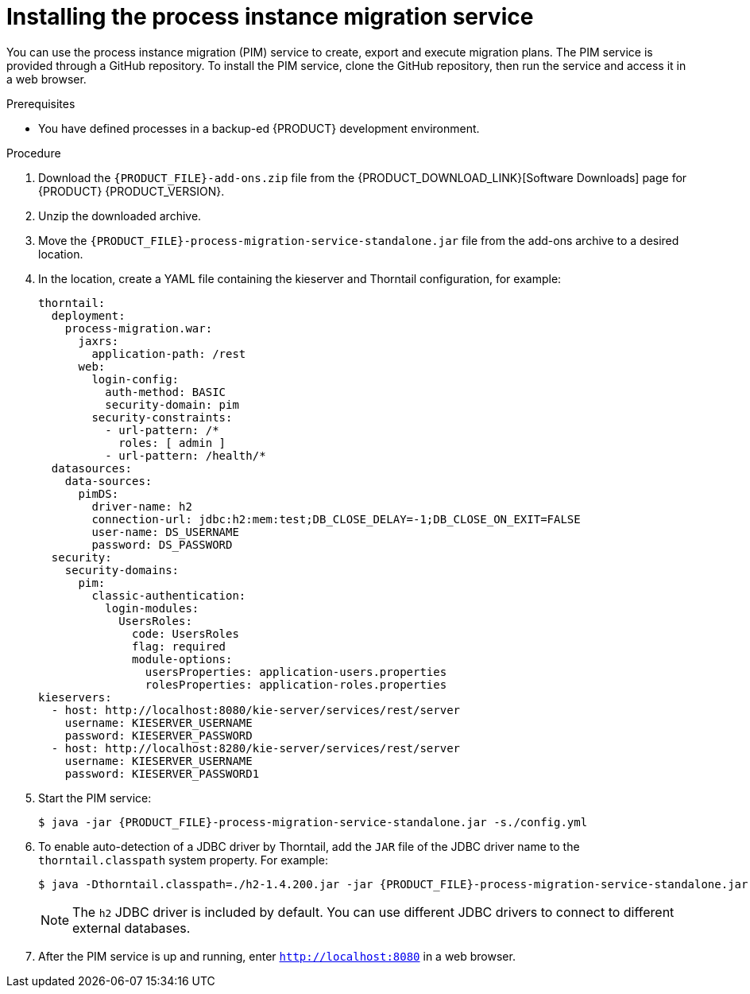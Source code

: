 [id='process-instance-migration-installing-service-proc']
= Installing the process instance migration service

You can use the process instance migration (PIM) service to create, export and execute migration plans. The PIM service is provided through a GitHub repository. To install the PIM service, clone the GitHub repository, then run the service and access it in a web browser.

.Prerequisites
* You have defined processes in a backup-ed {PRODUCT} development environment.

.Procedure
. Download the `{PRODUCT_FILE}-add-ons.zip` file from the {PRODUCT_DOWNLOAD_LINK}[Software Downloads] page for {PRODUCT} {PRODUCT_VERSION}.
. Unzip the downloaded archive.
. Move the `{PRODUCT_FILE}-process-migration-service-standalone.jar` file from the add-ons archive to a desired location.
. In the location, create a YAML file containing the kieserver and Thorntail configuration, for example:
+
----
thorntail:
  deployment:
    process-migration.war:
      jaxrs:
        application-path: /rest
      web:
        login-config:
          auth-method: BASIC
          security-domain: pim
        security-constraints:
          - url-pattern: /*
            roles: [ admin ]
          - url-pattern: /health/*
  datasources:
    data-sources:
      pimDS:
        driver-name: h2
        connection-url: jdbc:h2:mem:test;DB_CLOSE_DELAY=-1;DB_CLOSE_ON_EXIT=FALSE
        user-name: DS_USERNAME
        password: DS_PASSWORD
  security:
    security-domains:
      pim:
        classic-authentication:
          login-modules:
            UsersRoles:
              code: UsersRoles
              flag: required
              module-options:
                usersProperties: application-users.properties
                rolesProperties: application-roles.properties
kieservers:
  - host: http://localhost:8080/kie-server/services/rest/server
    username: KIESERVER_USERNAME
    password: KIESERVER_PASSWORD
  - host: http://localhost:8280/kie-server/services/rest/server
    username: KIESERVER_USERNAME
    password: KIESERVER_PASSWORD1
----
. Start the PIM service:
+
[source,subs="attributes+"]
----
$ java -jar {PRODUCT_FILE}-process-migration-service-standalone.jar -s./config.yml
----
. To enable auto-detection of a JDBC driver by Thorntail, add the `JAR` file of the JDBC driver name to the `thorntail.classpath` system property. For example:
+
[source,subs="attributes+"]
----
$ java -Dthorntail.classpath=./h2-1.4.200.jar -jar {PRODUCT_FILE}-process-migration-service-standalone.jar -s ./config.yml
----
+
NOTE: The `h2` JDBC driver is included by default. You can use different JDBC drivers to connect to different external databases.

. After the PIM service is up and running, enter `http://localhost:8080` in a web browser.
